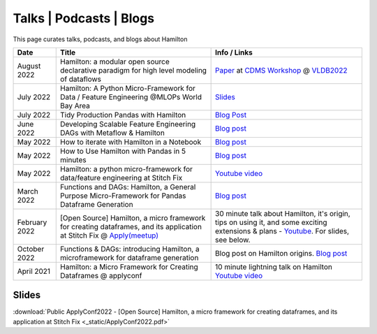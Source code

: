 ========================
Talks | Podcasts | Blogs
========================

This page curates talks, podcasts, and blogs about Hamilton

.. list-table::
   :header-rows: 1

   * - Date
     - Title
     - Info / Links
   * - August 2022
     - Hamilton: a modular open source declarative paradigm for high level modeling of dataflows
     - `Paper <https://cdmsworkshop.github.io/2022/Proceedings/ShortPapers/Paper6\_StefanKrawczyk.pdf>`_ at `CDMS Workshop <https://cdmsworkshop.github.io/2022/overview.html>`_ @ `VLDB2022 <https://vldb.org/2022>`_
   * - July 2022
     - Hamilton: A Python Micro-Framework for Data / Feature Engineering @MLOPs World Bay Area
     - `Slides <https://github.com/skrawcz/talks/files/9213924/Hamilton\_.A.Python.Micro-Framework.for.Data.\_.Feature.Engineering.pdf>`_
   * - July 2022
     - Tidy Production Pandas with Hamilton
     - `Blog Post <https://towardsdatascience.com/tidy-production-pandas-with-hamilton-3b759a2bf562>`__
   * - June 2022
     - Developing Scalable Feature Engineering DAGs with Metaflow & Hamilton
     - `Blog post <https://outerbounds.com/blog/developing-scalable-feature-engineering-dags>`__
   * - May 2022
     - How to iterate with Hamilton in a Notebook
     - `Blog post <https://towardsdatascience.com/how-to-iterate-with-hamilton-in-a-notebook-8ec0f85851ed>`__
   * - May 2022
     - How to Use Hamilton with Pandas in 5 minutes
     - `Blog post <https://medium.com/@stefan.krawczyk/how-to-use-hamilton-with-pandas-in-5-minutes-89f63e5af8f5>`__
   * - May 2022
     - Hamilton: a python micro-framework for data/feature engineering at Stitch Fix
     - `Youtube video <https://www.youtube.com/watch?v=PDGIt37dov8\&ab\_channel=AICamp>`_
   * - March 2022
     - Functions and DAGs: Hamilton, a General Purpose Micro-Framework for Pandas Dataframe Generation
     - `Blog post <https://towardsdatascience.com/functions-dags-introducing-hamilton-a-microframework-for-dataframe-generation-more-8e34b84efc1d>`__
   * - February 2022
     - [Open Source] Hamilton, a micro framework for creating dataframes, and its application at Stitch Fix @ `Apply(meetup) <https://www.applyconf.com/agenda/open-source-hamilton-a-micro-framework-for-creating-dataframes-and-its-application-at-stitch-fix>`_
     - 30 minute talk about Hamilton, it's origin, tips on using it, and some exciting extensions & plans - `Youtube <https://www.youtube.com/watch?v=CHfrT5OVjlM>`_. For slides, see below.
   * - October 2022
     - Functions & DAGs: introducing Hamilton, a microframework for dataframe generation
     - Blog post on Hamilton origins. `Blog post <https://multithreaded.stitchfix.com/blog/2021/10/14/functions-dags-hamilton>`_
   * - April 2021
     - Hamilton: a Micro Framework for Creating Dataframes @ applyconf
     - 10 minute lightning talk on Hamilton `Youtube video <https://www.youtube.com/watch?v=B5Zp\_30Knoo>`_

Slides
------

:download:`Public ApplyConf2022 - [Open Source] Hamilton, a micro framework for creating dataframes, and its application at Stitch Fix <_static/ApplyConf2022.pdf>`
